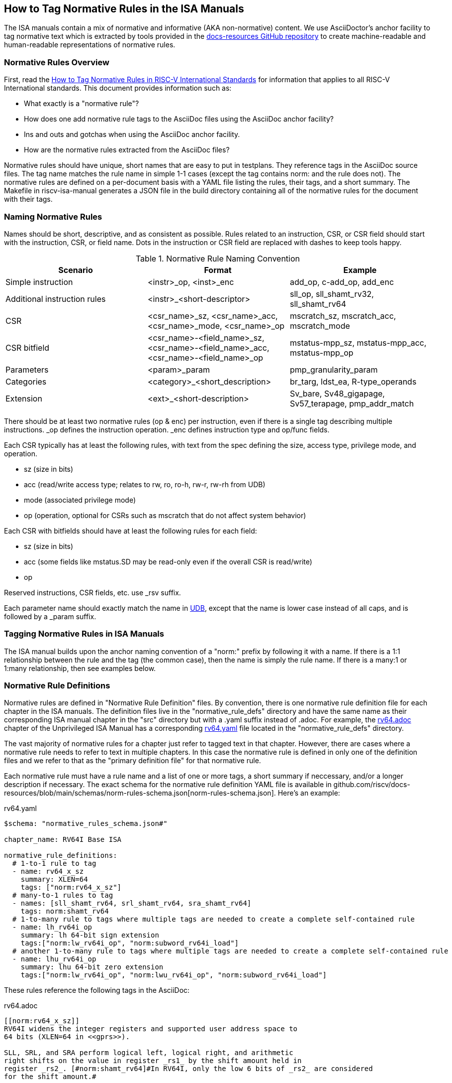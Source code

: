 == How to Tag Normative Rules in the ISA Manuals

The ISA manuals contain a mix of normative and informative (AKA non-normative) content.
We use AsciiDoctor's anchor facility to tag normative text which is extracted by tools
provided in the link:https://github.com/riscv/docs-resources[docs-resources GitHub repository]
to create machine-readable and human-readable representations of normative rules.

=== Normative Rules Overview

First, read the link:https://github.com/riscv/docs-resources/blob/main/normative-rules.md[How to Tag Normative Rules in RISC-V International Standards] for information that applies to all RISC-V International standards. This document provides information such as:

* What exactly is a "normative rule"?
* How does one add normative rule tags to the AsciiDoc files using the AsciiDoc anchor facility?
* Ins and outs and gotchas when using the AsciiDoc anchor facility.
* How are the normative rules extracted from the AsciiDoc files?

Normative rules should have unique, short names that are easy to put in testplans. They reference tags in the AsciiDoc source files. The tag name matches the rule name in simple 1-1 cases (except the tag contains norm: and the rule does not). The normative rules are defined on a per-document basis with a YAML file listing the rules, their tags, and a short summary. The Makefile in riscv-isa-manual generates a JSON file in the build directory containing all of the normative rules for the document with their tags.

=== Naming Normative Rules

Names should be short, descriptive, and as consistent as possible.  Rules related to an instruction, CSR, or CSR field should start with the instruction, CSR, or field name.  Dots in the instruction or CSR field are replaced with dashes to keep tools happy.

.Normative Rule Naming Convention
[options="header"]
|===
|Scenario|Format|Example
|Simple instruction|<instr>_op, <inst>_enc|add_op, c-add_op, add_enc
|Additional instruction rules|<instr>_<short-descriptor>|sll_op, sll_shamt_rv32, sll_shamt_rv64
|CSR|<csr_name>_sz, <csr_name>_acc, <csr_name>_mode, <csr_name>_op|mscratch_sz, mscratch_acc, mscratch_mode
|CSR bitfield|<csr_name>-<field_name>_sz, <csr_name>-<field_name>_acc, <csr_name>-<field_name>_op|mstatus-mpp_sz, mstatus-mpp_acc, mstatus-mpp_op
|Parameters|<param>_param|pmp_granularity_param
|Categories|<category>_<short_description>|br_targ, ldst_ea, R-type_operands
|Extension|<ext>_<short-description>|Sv_bare, Sv48_gigapage, Sv57_terapage, pmp_addr_match
|===

There should be at least two normative rules (op & enc) per instruction, even if there is a single tag describing multiple instructions. _op defines the instruction operation. _enc defines instruction type and op/func fields.

Each CSR typically has at least the following rules, with text from the spec defining the size, access type, privilege mode, and operation.

* sz (size in bits)
* acc (read/write access type; relates to rw, ro, ro-h, rw-r, rw-rh from UDB)
* mode (associated privilege mode)
* op (operation, optional for CSRs such as mscratch that do not affect system behavior)

Each CSR with bitfields should have at least the following rules for each field:

* sz (size in bits)
* acc (some fields like mstatus.SD may be read-only even if the overall CSR is read/write)
* op

Reserved instructions, CSR fields, etc. use _rsv suffix.

Each parameter name should exactly match the name in https://github.com/riscv-software-src/riscv-unified-db/tree/main/spec/std/isa/ext[UDB], except that the name is lower case instead of all caps, and is followed by a _param suffix.

=== Tagging Normative Rules in ISA Manuals

The ISA manual builds upon the anchor naming convention of a "norm:" prefix by following it with a name.  If there is a 1:1 relationship between the rule and the tag (the common case), then the name is simply the rule name.  If there is a many:1 or 1:many relationship, then see examples below.

=== Normative Rule Definitions

Normative rules are defined in "Normative Rule Definition" files.
By convention, there is one normative rule definition file for each chapter in the ISA manuals.
The definition files live in the "normative_rule_defs" directory and have the same name
as their corresponding ISA manual chapter in the "src" directory but with a .yaml suffix instead of .adoc.
For example, the https://github.com/riscv/riscv-isa-manual/blob/main/src/rv64.adoc[rv64.adoc] chapter of the Unprivileged ISA Manual has a corresponding https://github.com/riscv/riscv-isa-manual/blob/main/normative_rule_defs/rv64.yaml[rv64.yaml] file located in the "normative_rule_defs" directory.

The vast majority of normative rules for a chapter just refer to tagged text in that chapter.
However, there are cases where a normative rule needs to refer to text in multiple chapters.
In this case the normative rule is defined in only one of the definition files and we refer to that
as the "primary definition file" for that normative rule.

Each normative rule must have a rule name and a list of one or more tags, a short summary if neccessary,
and/or a longer description if necessary.
The exact schema for the normative rule definition YAML file is available in github.com/riscv/docs-resources/blob/main/schemas/norm-rules-schema.json[norm-rules-schema.json]. Here's an example:

.rv64.yaml
[source,yaml]
----
$schema: "normative_rules_schema.json#"

chapter_name: RV64I Base ISA

normative_rule_definitions:
  # 1-to-1 rule to tag
  - name: rv64_x_sz
    summary: XLEN=64
    tags: ["norm:rv64_x_sz"]
  # many-to-1 rules to tag
  - names: [sll_shamt_rv64, srl_shamt_rv64, sra_shamt_rv64]
    tags: norm:shamt_rv64
  # 1-to-many rule to tags where multiple tags are needed to create a complete self-contained rule
  - name: lh_rv64i_op
    summary: lh 64-bit sign extension
    tags:["norm:lw_rv64i_op", "norm:subword_rv64i_load"]
  # another 1-to-many rule to tags where multiple tags are needed to create a complete self-contained rule
  - name: lhu_rv64i_op
    summary: lhu 64-bit zero extension
    tags:["norm:lw_rv64i_op", "norm:lwu_rv64i_op", "norm:subword_rv64i_load"]
----

These rules reference the following tags in the AsciiDoc:

.rv64.adoc
[source,adoc]
----
[[norm:rv64_x_sz]]
RV64I widens the integer registers and supported user address space to
64 bits (XLEN=64 in <<gprs>>).

SLL, SRL, and SRA perform logical left, logical right, and arithmetic
right shifts on the value in register _rs1_ by the shift amount held in
register _rs2_. [#norm:shamt_rv64]#In RV64I, only the low 6 bits of _rs2_ are considered
for the shift amount.#

[#norm:lw_rv64i_op]#The LW instruction loads a 32-bit value from memory and sign-extends
this to 64 bits before storing it in register _rd_ for RV64I.#
[#norm:lwu_rv64i_op]#The LWU instruction, on the other hand, zero-extends the 32-bit value from
memory for RV64I.# [#norm:subword_rv64i_load]#LH and LHU are defined analogously for 16-bit values, as are LB and LBU for 8-bit values.#
----
